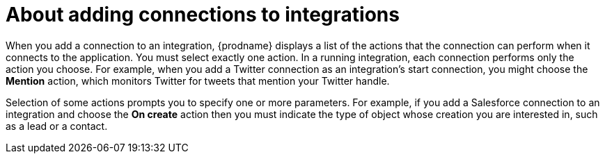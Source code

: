 [id='about-adding-connections-to-integrations']
= About adding connections to integrations

When you add a connection to an integration, {prodname} displays a list
of the actions that the connection can perform when it connects to the 
application. You must select exactly one action. In a running integration, 
each connection performs only the action you choose. For example, when you 
add a Twitter connection as an integration's start connection, you might
choose the *Mention* action, which monitors Twitter for tweets that 
mention your Twitter handle. 

Selection of some actions prompts you to specify one or more parameters. 
For example, if
you add a Salesforce connection to an integration and choose the *On create* 
action then you must indicate the type of object whose creation you are
interested in, such as a lead or a contact. 
